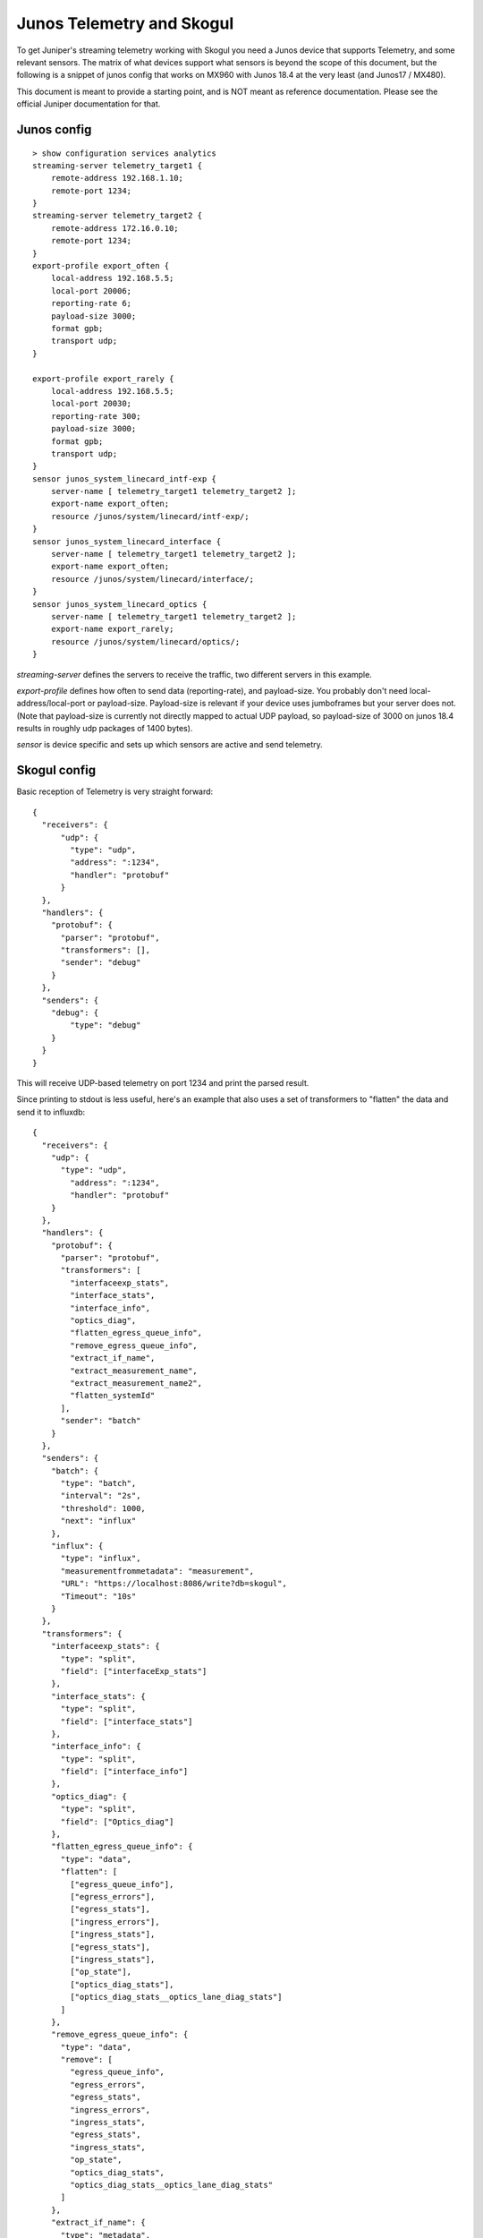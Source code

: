 Junos Telemetry and Skogul
==========================

To get Juniper's streaming telemetry working with Skogul you need a Junos
device that supports Telemetry, and some relevant sensors. The matrix of
what devices support what sensors is beyond the scope of this document, but
the following is a snippet of junos config that works on MX960 with Junos
18.4 at the very least (and Junos17 / MX480).

This document is meant to provide a starting point, and is NOT meant as
reference documentation. Please see the official Juniper documentation for
that.

Junos config
------------

::

   > show configuration services analytics
   streaming-server telemetry_target1 {
       remote-address 192.168.1.10;
       remote-port 1234;
   }
   streaming-server telemetry_target2 {
       remote-address 172.16.0.10;
       remote-port 1234;
   }
   export-profile export_often {
       local-address 192.168.5.5;
       local-port 20006;
       reporting-rate 6;
       payload-size 3000;
       format gpb;
       transport udp;
   }

   export-profile export_rarely {
       local-address 192.168.5.5;
       local-port 20030;
       reporting-rate 300;
       payload-size 3000;
       format gpb;
       transport udp;
   }
   sensor junos_system_linecard_intf-exp {
       server-name [ telemetry_target1 telemetry_target2 ];
       export-name export_often;
       resource /junos/system/linecard/intf-exp/;
   }
   sensor junos_system_linecard_interface {
       server-name [ telemetry_target1 telemetry_target2 ];
       export-name export_often;
       resource /junos/system/linecard/interface/;
   }
   sensor junos_system_linecard_optics {
       server-name [ telemetry_target1 telemetry_target2 ];
       export-name export_rarely;
       resource /junos/system/linecard/optics/;
   }

`streaming-server` defines the servers to receive the traffic, two
different servers in this example.

`export-profile` defines how often to send data (reporting-rate), and
payload-size. You probably don't need local-address/local-port or
payload-size. Payload-size is relevant if your device uses jumboframes but
your server does not. (Note that payload-size is currently not directly
mapped to actual UDP payload, so payload-size of 3000 on junos 18.4 results
in roughly udp packages of 1400 bytes).

`sensor` is device specific and sets up which sensors are active and send
telemetry.

Skogul config
-------------

Basic reception of Telemetry is very straight forward::

   {
     "receivers": {
         "udp": {
           "type": "udp",
           "address": ":1234",
           "handler": "protobuf"
         }
     },
     "handlers": {
       "protobuf": {
         "parser": "protobuf",
         "transformers": [],
         "sender": "debug"
       }
     },
     "senders": {
       "debug": {
           "type": "debug"
       }
     }
   }

This will receive UDP-based telemetry on port 1234 and print the parsed
result.

Since printing to stdout is less useful, here's an example that also uses a
set of transformers to "flatten" the data and send it to influxdb::

  {
    "receivers": {
      "udp": {
        "type": "udp",
          "address": ":1234",
          "handler": "protobuf"
      }
    },
    "handlers": {
      "protobuf": {
        "parser": "protobuf",
        "transformers": [
          "interfaceexp_stats",
          "interface_stats",
          "interface_info",
          "optics_diag",
          "flatten_egress_queue_info",
          "remove_egress_queue_info",
          "extract_if_name",
          "extract_measurement_name",
          "extract_measurement_name2",
          "flatten_systemId"
        ],
        "sender": "batch"
      }
    },
    "senders": {
      "batch": {
        "type": "batch",
        "interval": "2s",
        "threshold": 1000,
        "next": "influx"
      },
      "influx": {
        "type": "influx",
        "measurementfrommetadata": "measurement",
        "URL": "https://localhost:8086/write?db=skogul",
        "Timeout": "10s"
      }
    },
    "transformers": {
      "interfaceexp_stats": {
        "type": "split",
        "field": ["interfaceExp_stats"]
      },
      "interface_stats": {
        "type": "split",
        "field": ["interface_stats"]
      },
      "interface_info": {
        "type": "split",
        "field": ["interface_info"]
      },
      "optics_diag": {
        "type": "split",
        "field": ["Optics_diag"]
      },
      "flatten_egress_queue_info": {
        "type": "data",
        "flatten": [
          ["egress_queue_info"],
          ["egress_errors"],
          ["egress_stats"],
          ["ingress_errors"],
          ["ingress_stats"],
          ["egress_stats"],
          ["ingress_stats"],
          ["op_state"],
          ["optics_diag_stats"],
          ["optics_diag_stats__optics_lane_diag_stats"]
        ]
      },
      "remove_egress_queue_info": {
        "type": "data",
        "remove": [
          "egress_queue_info",
          "egress_errors",
          "egress_stats",
          "ingress_errors",
          "ingress_stats",
          "egress_stats",
          "ingress_stats",
          "op_state",
          "optics_diag_stats",
          "optics_diag_stats__optics_lane_diag_stats"
        ]
      },
      "extract_if_name": {
        "type": "metadata",
        "extractFromData": ["if_name"]
      },
      "extract_measurement_name": {
        "type": "replace",
        "regex": "^([^:]*):/([^:]*)/:.*$",
        "source": "sensorName",
        "destination": "measurement",
        "replacement": "$2"
      },  
      "extract_measurement_name2": {
        "type": "replace",
        "regex": "[^a-zA-Z]",
        "source": "measurement",
        "replacement": "_" 
      },
      "flatten_systemId": {
        "type": "replace",
        "regex": "-.*$",
        "source": "systemId"
      }
    }
  }

This seems like a big config, but it needs to be split up.

First, just one receiver: UDP. And one handler: protobuf. Two senders: The
batch sender to batch up data for 2 seconds before dumping it to influxdb.

The real "magic" is in the transformers. They are all executed in the order
specified. There are a few different types:

- The various "split" transformers iterate over an array of data and create
  individual metrics for each item. E.g.: One metric for each interface,
  instead of a single metric for all interfaces.
- "flatten_egress_queue_info" will "flatten" a nested data structure - e.g,
  instead of `` "foo": { "bar": x, "baz": y }``, you get `` "foo__bar": x,
  "foo__baz": y``. This tends to create a good bit of columns for things
  like queue stats (E.g.: one column for each stat for each queue), but
  works fine for things like egress_stats and ingress_stats. You could also
  use a second "split" for that.
- "remove_egress_queue_info" removes the fields that were just flattened to
  avoid duplicates.
- "extract_if_name" extracts the "if_name" field from "data" into
  "metadata". E.g.: Instead of being any value, it becomes a tag in
  influxdb which you can search for.
- "extract_measurement_name" uses the sensorName provided and extracts the
  actual sensor, then removes illegal characters. This is so we can get
  individual measurements for each sensor in influxdb.
- Lastly, "flatten_systemId" will clean up system names like
  "foo100b45r-re0:192.168.1.5" to just "foo100b45r" - this one might
  require local modifications.

Please note: This configuration is more complicated than it absolutely has
to be, but should provide a good example of a real-world use case.
